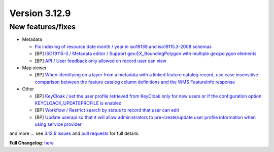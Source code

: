 .. _version-3129:

Version 3.12.9
##############

New features/fixes
------------------

* Metadata

  * `Fix indexing of resource date month / year in iso19139 and iso19115.3-2008 schemas <https://github.com/geonetwork/core-geonetwork/pull/6873>`_
  * [BP] `ISO19115-3 / Metadata editor / Support gex:EX_BoundingPolygon with multiple gex:polygon elements <https://github.com/geonetwork/core-geonetwork/pull/6815>`_
  * [BP] `API / User feedback only allowed on record user can view <https://github.com/geonetwork/core-geonetwork/pull/6781>`_

* Map viewer

  * [BP] `When identifying on a layer from a metadata with a linked feature catalog record, use case insensitive comparison between the feature catalog column definitions and the WMS FeatureInfo response <https://github.com/geonetwork/core-geonetwork/pull/6802>`_

* Other

  * [BP] `KeyCloak / set the user profile retrieved from KeyCloak only for new users or if the configuration option KEYCLOACK_UPDATEPROFILE is enabled <https://github.com/geonetwork/core-geonetwork/pull/6871>`_
  * [BP] `Workflow / Restrict search by status to record that user can edit <https://github.com/geonetwork/core-geonetwork/pull/6889>`_
  * [BP] `Update userapi so that it will allow administrators to pre-create/update user profile information when using service provider <https://github.com/geonetwork/core-geonetwork/pull/6712>`_

and more ... see `3.12.9 issues <https://github.com/geonetwork/core-geonetwork/issues?q=is%3Aissue+milestone%3A3.12.9+is%3Aclosed>`_ and
`pull requests <https://github.com/geonetwork/core-geonetwork/pulls?q=milestone%3A3.12.9+is%3Aclosed+is%3Apr>`_ for full details.

**Full Changelog**: `here <https://github.com/geonetwork/core-geonetwork/compare/3.12.8...3.12.9>`_
